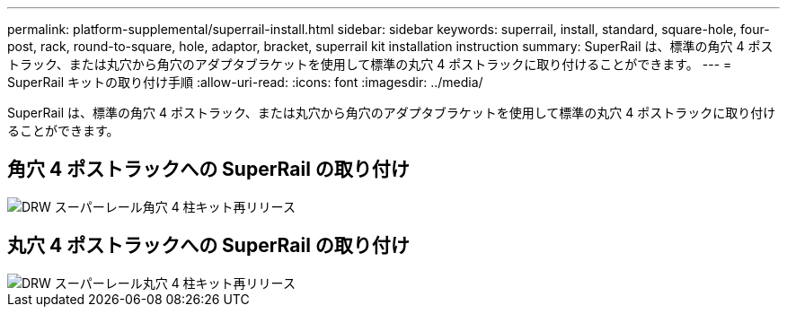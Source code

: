 ---
permalink: platform-supplemental/superrail-install.html 
sidebar: sidebar 
keywords: superrail, install, standard, square-hole, four-post, rack, round-to-square, hole, adaptor, bracket, superrail kit installation instruction 
summary: SuperRail は、標準の角穴 4 ポストラック、または丸穴から角穴のアダプタブラケットを使用して標準の丸穴 4 ポストラックに取り付けることができます。 
---
= SuperRail キットの取り付け手順
:allow-uri-read: 
:icons: font
:imagesdir: ../media/


[role="lead"]
SuperRail は、標準の角穴 4 ポストラック、または丸穴から角穴のアダプタブラケットを使用して標準の丸穴 4 ポストラックに取り付けることができます。



== 角穴 4 ポストラックへの SuperRail の取り付け

image::../media/drw_superrail_square_hole_four_post_kit_re_release.png[DRW スーパーレール角穴 4 柱キット再リリース]



== 丸穴 4 ポストラックへの SuperRail の取り付け

image::../media/drw_superrail_round_hole_four_post_kit_re_release.png[DRW スーパーレール丸穴 4 柱キット再リリース]

